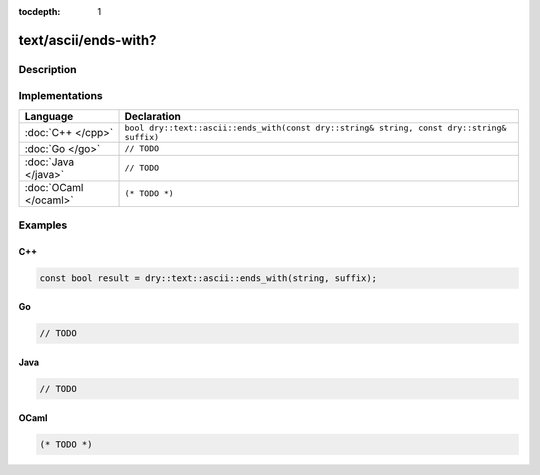 :tocdepth: 1

text/ascii/ends-with?
=====================

.. only:: html

   .. contents::
      :local:
      :backlinks: entry
      :depth: 2

Description
-----------

.. dry:function:: text/ascii/ends-with?

   TODO

Implementations
---------------

.. list-table::
   :widths: 20 80
   :header-rows: 1

   * - Language
     - Declaration

   * - :doc:`C++ </cpp>`
     - ``bool dry::text::ascii::ends_with(const dry::string& string, const dry::string& suffix)``

   * - :doc:`Go </go>`
     - ``// TODO``

   * - :doc:`Java </java>`
     - ``// TODO``

   * - :doc:`OCaml </ocaml>`
     - ``(* TODO *)``

Examples
--------

C++
^^^

.. code-block:: c++

   const bool result = dry::text::ascii::ends_with(string, suffix);

Go
^^

.. code-block:: go

   // TODO

Java
^^^^

.. code-block:: java

   // TODO

OCaml
^^^^^

.. code-block:: ocaml

   (* TODO *)
